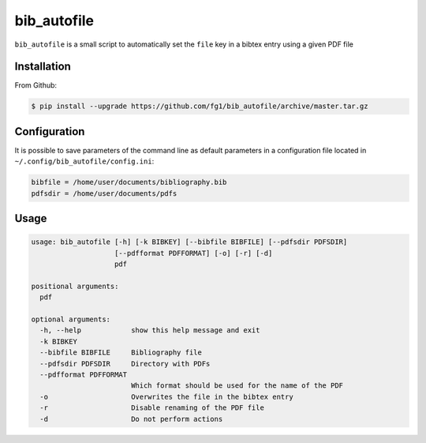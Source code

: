 ============
bib_autofile
============

``bib_autofile`` is a small script to automatically set the ``file`` key in a bibtex entry using a given PDF file

Installation
============

From Github:

.. code-block:: shell

    $ pip install --upgrade https://github.com/fg1/bib_autofile/archive/master.tar.gz


Configuration
=============

It is possible to save parameters of the command line as default parameters in a configuration file located in ``~/.config/bib_autofile/config.ini``:

.. code-block:: shell

    bibfile = /home/user/documents/bibliography.bib
    pdfsdir = /home/user/documents/pdfs


Usage
=====

.. code-block:: shell

    usage: bib_autofile [-h] [-k BIBKEY] [--bibfile BIBFILE] [--pdfsdir PDFSDIR]
                        [--pdfformat PDFFORMAT] [-o] [-r] [-d]
                        pdf

    positional arguments:
      pdf
    
    optional arguments:
      -h, --help            show this help message and exit
      -k BIBKEY
      --bibfile BIBFILE     Bibliography file
      --pdfsdir PDFSDIR     Directory with PDFs
      --pdfformat PDFFORMAT
                            Which format should be used for the name of the PDF
      -o                    Overwrites the file in the bibtex entry
      -r                    Disable renaming of the PDF file
      -d                    Do not perform actions

